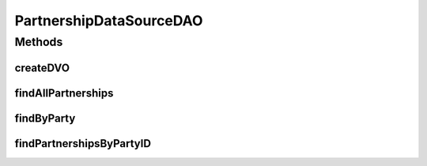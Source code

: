 .. java:import:: hk.hku.cecid.piazza.commons.dao DVO

.. java:import:: hk.hku.cecid.piazza.commons.dao DAOException

.. java:import:: hk.hku.cecid.piazza.commons.dao.ds DataSourceDAO

.. java:import:: java.util List

PartnershipDataSourceDAO
========================

.. java:package:: hk.hku.cecid.edi.as2.dao
   :noindex:

.. java:type:: public class PartnershipDataSourceDAO extends DataSourceDAO implements PartnershipDAO

   :author: Donahue Sze

Methods
-------
createDVO
^^^^^^^^^

.. java:method:: public DVO createDVO()
   :outertype: PartnershipDataSourceDAO

findAllPartnerships
^^^^^^^^^^^^^^^^^^^

.. java:method:: public List findAllPartnerships() throws DAOException
   :outertype: PartnershipDataSourceDAO

findByParty
^^^^^^^^^^^

.. java:method:: public PartnershipDVO findByParty(String fromParty, String toParty) throws DAOException
   :outertype: PartnershipDataSourceDAO

findPartnershipsByPartyID
^^^^^^^^^^^^^^^^^^^^^^^^^

.. java:method:: public List findPartnershipsByPartyID(String fromParty, String toParty) throws DAOException
   :outertype: PartnershipDataSourceDAO

